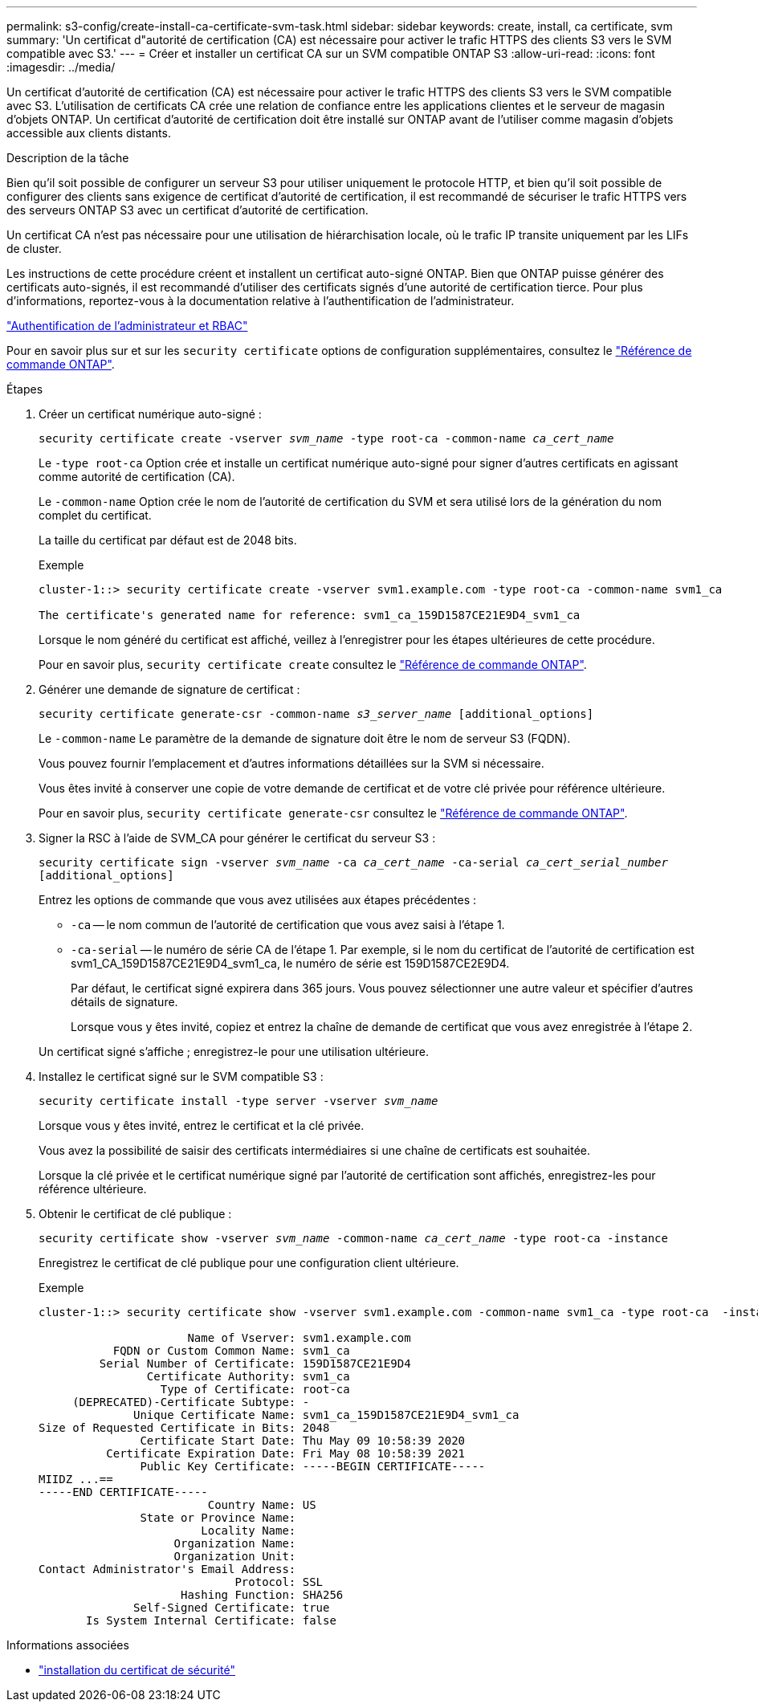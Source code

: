 ---
permalink: s3-config/create-install-ca-certificate-svm-task.html 
sidebar: sidebar 
keywords: create, install, ca certificate, svm 
summary: 'Un certificat d"autorité de certification (CA) est nécessaire pour activer le trafic HTTPS des clients S3 vers le SVM compatible avec S3.' 
---
= Créer et installer un certificat CA sur un SVM compatible ONTAP S3
:allow-uri-read: 
:icons: font
:imagesdir: ../media/


[role="lead"]
Un certificat d'autorité de certification (CA) est nécessaire pour activer le trafic HTTPS des clients S3 vers le SVM compatible avec S3. L'utilisation de certificats CA crée une relation de confiance entre les applications clientes et le serveur de magasin d'objets ONTAP. Un certificat d'autorité de certification doit être installé sur ONTAP avant de l'utiliser comme magasin d'objets accessible aux clients distants.

.Description de la tâche
Bien qu'il soit possible de configurer un serveur S3 pour utiliser uniquement le protocole HTTP, et bien qu'il soit possible de configurer des clients sans exigence de certificat d'autorité de certification, il est recommandé de sécuriser le trafic HTTPS vers des serveurs ONTAP S3 avec un certificat d'autorité de certification.

Un certificat CA n'est pas nécessaire pour une utilisation de hiérarchisation locale, où le trafic IP transite uniquement par les LIFs de cluster.

Les instructions de cette procédure créent et installent un certificat auto-signé ONTAP. Bien que ONTAP puisse générer des certificats auto-signés, il est recommandé d'utiliser des certificats signés d'une autorité de certification tierce. Pour plus d'informations, reportez-vous à la documentation relative à l'authentification de l'administrateur.

link:../authentication/index.html["Authentification de l'administrateur et RBAC"]

Pour en savoir plus sur et sur les `security certificate` options de configuration supplémentaires, consultez le link:https://docs.netapp.com/us-en/ontap-cli/search.html?q=security+certificate["Référence de commande ONTAP"^].

.Étapes
. Créer un certificat numérique auto-signé :
+
`security certificate create -vserver _svm_name_ -type root-ca -common-name _ca_cert_name_`

+
Le `-type root-ca` Option crée et installe un certificat numérique auto-signé pour signer d'autres certificats en agissant comme autorité de certification (CA).

+
Le `-common-name` Option crée le nom de l'autorité de certification du SVM et sera utilisé lors de la génération du nom complet du certificat.

+
La taille du certificat par défaut est de 2048 bits.

+
Exemple

+
[listing]
----
cluster-1::> security certificate create -vserver svm1.example.com -type root-ca -common-name svm1_ca

The certificate's generated name for reference: svm1_ca_159D1587CE21E9D4_svm1_ca
----
+
Lorsque le nom généré du certificat est affiché, veillez à l'enregistrer pour les étapes ultérieures de cette procédure.

+
Pour en savoir plus, `security certificate create` consultez le link:https://docs.netapp.com/us-en/ontap-cli/security-certificate-create.html["Référence de commande ONTAP"^].

. Générer une demande de signature de certificat :
+
`security certificate generate-csr -common-name _s3_server_name_ [additional_options]`

+
Le `-common-name` Le paramètre de la demande de signature doit être le nom de serveur S3 (FQDN).

+
Vous pouvez fournir l'emplacement et d'autres informations détaillées sur la SVM si nécessaire.

+
Vous êtes invité à conserver une copie de votre demande de certificat et de votre clé privée pour référence ultérieure.

+
Pour en savoir plus, `security certificate generate-csr` consultez le link:https://docs.netapp.com/us-en/ontap-cli/security-certificate-generate-csr.html["Référence de commande ONTAP"^].

. Signer la RSC à l'aide de SVM_CA pour générer le certificat du serveur S3 :
+
`security certificate sign -vserver _svm_name_ -ca _ca_cert_name_ -ca-serial _ca_cert_serial_number_ [additional_options]`

+
Entrez les options de commande que vous avez utilisées aux étapes précédentes :

+
** `-ca` -- le nom commun de l'autorité de certification que vous avez saisi à l'étape 1.
** `-ca-serial` -- le numéro de série CA de l'étape 1. Par exemple, si le nom du certificat de l'autorité de certification est svm1_CA_159D1587CE21E9D4_svm1_ca, le numéro de série est 159D1587CE2E9D4.
+
Par défaut, le certificat signé expirera dans 365 jours. Vous pouvez sélectionner une autre valeur et spécifier d'autres détails de signature.

+
Lorsque vous y êtes invité, copiez et entrez la chaîne de demande de certificat que vous avez enregistrée à l'étape 2.

+
Un certificat signé s'affiche ; enregistrez-le pour une utilisation ultérieure.



. Installez le certificat signé sur le SVM compatible S3 :
+
`security certificate install -type server -vserver _svm_name_`

+
Lorsque vous y êtes invité, entrez le certificat et la clé privée.

+
Vous avez la possibilité de saisir des certificats intermédiaires si une chaîne de certificats est souhaitée.

+
Lorsque la clé privée et le certificat numérique signé par l'autorité de certification sont affichés, enregistrez-les pour référence ultérieure.

. Obtenir le certificat de clé publique :
+
`security certificate show -vserver _svm_name_ -common-name _ca_cert_name_ -type root-ca -instance`

+
Enregistrez le certificat de clé publique pour une configuration client ultérieure.

+
Exemple

+
[listing]
----
cluster-1::> security certificate show -vserver svm1.example.com -common-name svm1_ca -type root-ca  -instance

                      Name of Vserver: svm1.example.com
           FQDN or Custom Common Name: svm1_ca
         Serial Number of Certificate: 159D1587CE21E9D4
                Certificate Authority: svm1_ca
                  Type of Certificate: root-ca
     (DEPRECATED)-Certificate Subtype: -
              Unique Certificate Name: svm1_ca_159D1587CE21E9D4_svm1_ca
Size of Requested Certificate in Bits: 2048
               Certificate Start Date: Thu May 09 10:58:39 2020
          Certificate Expiration Date: Fri May 08 10:58:39 2021
               Public Key Certificate: -----BEGIN CERTIFICATE-----
MIIDZ ...==
-----END CERTIFICATE-----
                         Country Name: US
               State or Province Name:
                        Locality Name:
                    Organization Name:
                    Organization Unit:
Contact Administrator's Email Address:
                             Protocol: SSL
                     Hashing Function: SHA256
              Self-Signed Certificate: true
       Is System Internal Certificate: false
----


.Informations associées
* link:https://docs.netapp.com/us-en/ontap-cli/security-certificate-install.html["installation du certificat de sécurité"^]

